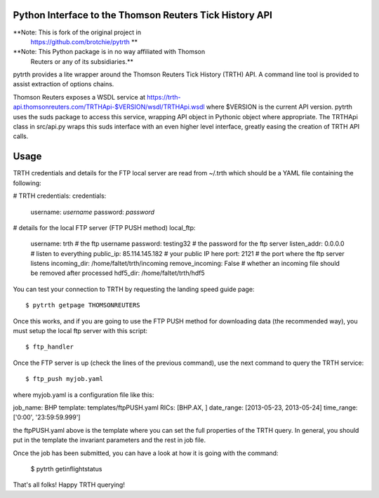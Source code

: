 Python Interface to the Thomson Reuters Tick History API
========================================================

**Note: This is fork of the original project in
  https://github.com/brotchie/pytrth **

**Note: This Python package is in no way affiliated with Thomson
  Reuters or any of its subsidiaries.**

pytrth provides a lite wrapper around the Thomson Reuters Tick History
(TRTH) API. A command line tool is provided to assist extraction of
options chains.

Thomson Reuters exposes a WSDL service at
https://trth-api.thomsonreuters.com/TRTHApi-$VERSION/wsdl/TRTHApi.wsdl
where $VERSION is the current API version. pytrth uses the suds
package to access this service, wrapping API object in Pythonic object
where appropriate. The TRTHApi class in src/api.py wraps this suds
interface with an even higher level interface, greatly easing the
creation of TRTH API calls.

Usage
=====

TRTH credentials and details for the FTP local server are read from
~/.trth which should be a YAML file containing the following:

# TRTH credentials:
credentials:
  username: *username*
  password: *password*
# details for the local FTP server (FTP PUSH method)
local_ftp:
  username: trth  # the ftp username
  password: testing32  # the password for the ftp server
  listen_addr: 0.0.0.0  # listen to everything
  public_ip: 85.114.145.182  # your public IP here
  port: 2121  # the port where the ftp server listens
  incoming_dir: /home/faltet/trth/incoming
  remove_incoming: False  # whether an incoming file should be removed after processed
  hdf5_dir: /home/faltet/trth/hdf5


You can test your connection to TRTH by requesting the landing speed
guide page::

  $ pytrth getpage THOMSONREUTERS

Once this works, and if you are going to use the FTP PUSH method for
downloading data (the recommended way), you must setup the local ftp
server with this script::

  $ ftp_handler

Once the FTP server is up (check the lines of the previous command),
use the next command to query the TRTH service::

  $ ftp_push myjob.yaml

where myjob.yaml is a configuration file like this:

job_name: BHP
template: templates/ftpPUSH.yaml
RICs: [BHP.AX, ]
date_range: [2013-05-23, 2013-05-24]
time_range: ['0:00', '23:59:59.999']

the ftpPUSH.yaml above is the template where you can set the full
properties of the TRTH query.  In general, you should put in the
template the invariant parameters and the rest in job file.

Once the job has been submitted, you can have a look at how it is
going with the command:

  $ pytrth getinflightstatus


That's all folks!  Happy TRTH querying!
